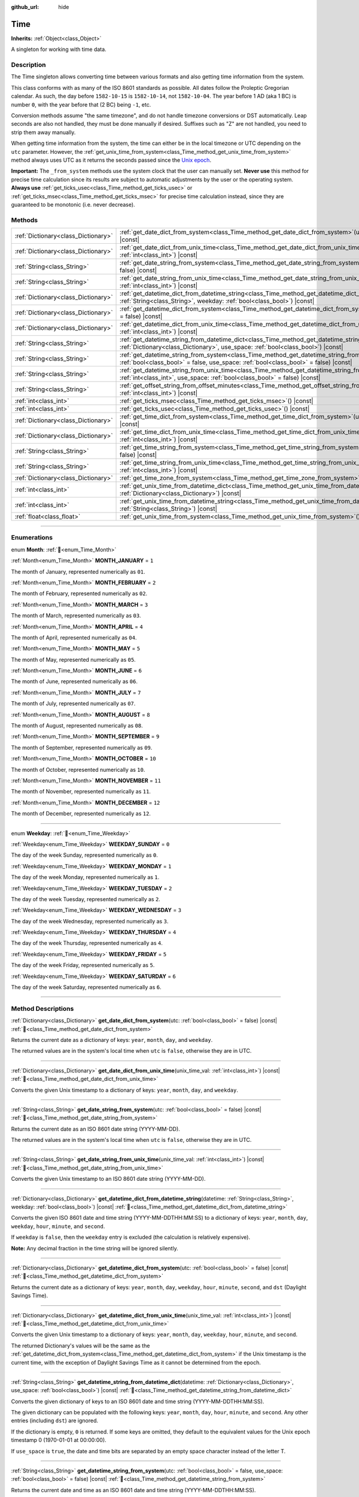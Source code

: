 :github_url: hide

.. DO NOT EDIT THIS FILE!!!
.. Generated automatically from Godot engine sources.
.. Generator: https://github.com/blazium-engine/blazium/tree/4.3/doc/tools/make_rst.py.
.. XML source: https://github.com/blazium-engine/blazium/tree/4.3/doc/classes/Time.xml.

.. _class_Time:

Time
====

**Inherits:** :ref:`Object<class_Object>`

A singleton for working with time data.

.. rst-class:: classref-introduction-group

Description
-----------

The Time singleton allows converting time between various formats and also getting time information from the system.

This class conforms with as many of the ISO 8601 standards as possible. All dates follow the Proleptic Gregorian calendar. As such, the day before ``1582-10-15`` is ``1582-10-14``, not ``1582-10-04``. The year before 1 AD (aka 1 BC) is number ``0``, with the year before that (2 BC) being ``-1``, etc.

Conversion methods assume "the same timezone", and do not handle timezone conversions or DST automatically. Leap seconds are also not handled, they must be done manually if desired. Suffixes such as "Z" are not handled, you need to strip them away manually.

When getting time information from the system, the time can either be in the local timezone or UTC depending on the ``utc`` parameter. However, the :ref:`get_unix_time_from_system<class_Time_method_get_unix_time_from_system>` method always uses UTC as it returns the seconds passed since the `Unix epoch <https://en.wikipedia.org/wiki/Unix_time>`__.

\ **Important:** The ``_from_system`` methods use the system clock that the user can manually set. **Never use** this method for precise time calculation since its results are subject to automatic adjustments by the user or the operating system. **Always use** :ref:`get_ticks_usec<class_Time_method_get_ticks_usec>` or :ref:`get_ticks_msec<class_Time_method_get_ticks_msec>` for precise time calculation instead, since they are guaranteed to be monotonic (i.e. never decrease).

.. rst-class:: classref-reftable-group

Methods
-------

.. table::
   :widths: auto

   +-------------------------------------+------------------------------------------------------------------------------------------------------------------------------------------------------------------------------------------------------------+
   | :ref:`Dictionary<class_Dictionary>` | :ref:`get_date_dict_from_system<class_Time_method_get_date_dict_from_system>`\ (\ utc\: :ref:`bool<class_bool>` = false\ ) |const|                                                                         |
   +-------------------------------------+------------------------------------------------------------------------------------------------------------------------------------------------------------------------------------------------------------+
   | :ref:`Dictionary<class_Dictionary>` | :ref:`get_date_dict_from_unix_time<class_Time_method_get_date_dict_from_unix_time>`\ (\ unix_time_val\: :ref:`int<class_int>`\ ) |const|                                                                   |
   +-------------------------------------+------------------------------------------------------------------------------------------------------------------------------------------------------------------------------------------------------------+
   | :ref:`String<class_String>`         | :ref:`get_date_string_from_system<class_Time_method_get_date_string_from_system>`\ (\ utc\: :ref:`bool<class_bool>` = false\ ) |const|                                                                     |
   +-------------------------------------+------------------------------------------------------------------------------------------------------------------------------------------------------------------------------------------------------------+
   | :ref:`String<class_String>`         | :ref:`get_date_string_from_unix_time<class_Time_method_get_date_string_from_unix_time>`\ (\ unix_time_val\: :ref:`int<class_int>`\ ) |const|                                                               |
   +-------------------------------------+------------------------------------------------------------------------------------------------------------------------------------------------------------------------------------------------------------+
   | :ref:`Dictionary<class_Dictionary>` | :ref:`get_datetime_dict_from_datetime_string<class_Time_method_get_datetime_dict_from_datetime_string>`\ (\ datetime\: :ref:`String<class_String>`, weekday\: :ref:`bool<class_bool>`\ ) |const|           |
   +-------------------------------------+------------------------------------------------------------------------------------------------------------------------------------------------------------------------------------------------------------+
   | :ref:`Dictionary<class_Dictionary>` | :ref:`get_datetime_dict_from_system<class_Time_method_get_datetime_dict_from_system>`\ (\ utc\: :ref:`bool<class_bool>` = false\ ) |const|                                                                 |
   +-------------------------------------+------------------------------------------------------------------------------------------------------------------------------------------------------------------------------------------------------------+
   | :ref:`Dictionary<class_Dictionary>` | :ref:`get_datetime_dict_from_unix_time<class_Time_method_get_datetime_dict_from_unix_time>`\ (\ unix_time_val\: :ref:`int<class_int>`\ ) |const|                                                           |
   +-------------------------------------+------------------------------------------------------------------------------------------------------------------------------------------------------------------------------------------------------------+
   | :ref:`String<class_String>`         | :ref:`get_datetime_string_from_datetime_dict<class_Time_method_get_datetime_string_from_datetime_dict>`\ (\ datetime\: :ref:`Dictionary<class_Dictionary>`, use_space\: :ref:`bool<class_bool>`\ ) |const| |
   +-------------------------------------+------------------------------------------------------------------------------------------------------------------------------------------------------------------------------------------------------------+
   | :ref:`String<class_String>`         | :ref:`get_datetime_string_from_system<class_Time_method_get_datetime_string_from_system>`\ (\ utc\: :ref:`bool<class_bool>` = false, use_space\: :ref:`bool<class_bool>` = false\ ) |const|                |
   +-------------------------------------+------------------------------------------------------------------------------------------------------------------------------------------------------------------------------------------------------------+
   | :ref:`String<class_String>`         | :ref:`get_datetime_string_from_unix_time<class_Time_method_get_datetime_string_from_unix_time>`\ (\ unix_time_val\: :ref:`int<class_int>`, use_space\: :ref:`bool<class_bool>` = false\ ) |const|          |
   +-------------------------------------+------------------------------------------------------------------------------------------------------------------------------------------------------------------------------------------------------------+
   | :ref:`String<class_String>`         | :ref:`get_offset_string_from_offset_minutes<class_Time_method_get_offset_string_from_offset_minutes>`\ (\ offset_minutes\: :ref:`int<class_int>`\ ) |const|                                                |
   +-------------------------------------+------------------------------------------------------------------------------------------------------------------------------------------------------------------------------------------------------------+
   | :ref:`int<class_int>`               | :ref:`get_ticks_msec<class_Time_method_get_ticks_msec>`\ (\ ) |const|                                                                                                                                      |
   +-------------------------------------+------------------------------------------------------------------------------------------------------------------------------------------------------------------------------------------------------------+
   | :ref:`int<class_int>`               | :ref:`get_ticks_usec<class_Time_method_get_ticks_usec>`\ (\ ) |const|                                                                                                                                      |
   +-------------------------------------+------------------------------------------------------------------------------------------------------------------------------------------------------------------------------------------------------------+
   | :ref:`Dictionary<class_Dictionary>` | :ref:`get_time_dict_from_system<class_Time_method_get_time_dict_from_system>`\ (\ utc\: :ref:`bool<class_bool>` = false\ ) |const|                                                                         |
   +-------------------------------------+------------------------------------------------------------------------------------------------------------------------------------------------------------------------------------------------------------+
   | :ref:`Dictionary<class_Dictionary>` | :ref:`get_time_dict_from_unix_time<class_Time_method_get_time_dict_from_unix_time>`\ (\ unix_time_val\: :ref:`int<class_int>`\ ) |const|                                                                   |
   +-------------------------------------+------------------------------------------------------------------------------------------------------------------------------------------------------------------------------------------------------------+
   | :ref:`String<class_String>`         | :ref:`get_time_string_from_system<class_Time_method_get_time_string_from_system>`\ (\ utc\: :ref:`bool<class_bool>` = false\ ) |const|                                                                     |
   +-------------------------------------+------------------------------------------------------------------------------------------------------------------------------------------------------------------------------------------------------------+
   | :ref:`String<class_String>`         | :ref:`get_time_string_from_unix_time<class_Time_method_get_time_string_from_unix_time>`\ (\ unix_time_val\: :ref:`int<class_int>`\ ) |const|                                                               |
   +-------------------------------------+------------------------------------------------------------------------------------------------------------------------------------------------------------------------------------------------------------+
   | :ref:`Dictionary<class_Dictionary>` | :ref:`get_time_zone_from_system<class_Time_method_get_time_zone_from_system>`\ (\ ) |const|                                                                                                                |
   +-------------------------------------+------------------------------------------------------------------------------------------------------------------------------------------------------------------------------------------------------------+
   | :ref:`int<class_int>`               | :ref:`get_unix_time_from_datetime_dict<class_Time_method_get_unix_time_from_datetime_dict>`\ (\ datetime\: :ref:`Dictionary<class_Dictionary>`\ ) |const|                                                  |
   +-------------------------------------+------------------------------------------------------------------------------------------------------------------------------------------------------------------------------------------------------------+
   | :ref:`int<class_int>`               | :ref:`get_unix_time_from_datetime_string<class_Time_method_get_unix_time_from_datetime_string>`\ (\ datetime\: :ref:`String<class_String>`\ ) |const|                                                      |
   +-------------------------------------+------------------------------------------------------------------------------------------------------------------------------------------------------------------------------------------------------------+
   | :ref:`float<class_float>`           | :ref:`get_unix_time_from_system<class_Time_method_get_unix_time_from_system>`\ (\ ) |const|                                                                                                                |
   +-------------------------------------+------------------------------------------------------------------------------------------------------------------------------------------------------------------------------------------------------------+

.. rst-class:: classref-section-separator

----

.. rst-class:: classref-descriptions-group

Enumerations
------------

.. _enum_Time_Month:

.. rst-class:: classref-enumeration

enum **Month**: :ref:`🔗<enum_Time_Month>`

.. _class_Time_constant_MONTH_JANUARY:

.. rst-class:: classref-enumeration-constant

:ref:`Month<enum_Time_Month>` **MONTH_JANUARY** = ``1``

The month of January, represented numerically as ``01``.

.. _class_Time_constant_MONTH_FEBRUARY:

.. rst-class:: classref-enumeration-constant

:ref:`Month<enum_Time_Month>` **MONTH_FEBRUARY** = ``2``

The month of February, represented numerically as ``02``.

.. _class_Time_constant_MONTH_MARCH:

.. rst-class:: classref-enumeration-constant

:ref:`Month<enum_Time_Month>` **MONTH_MARCH** = ``3``

The month of March, represented numerically as ``03``.

.. _class_Time_constant_MONTH_APRIL:

.. rst-class:: classref-enumeration-constant

:ref:`Month<enum_Time_Month>` **MONTH_APRIL** = ``4``

The month of April, represented numerically as ``04``.

.. _class_Time_constant_MONTH_MAY:

.. rst-class:: classref-enumeration-constant

:ref:`Month<enum_Time_Month>` **MONTH_MAY** = ``5``

The month of May, represented numerically as ``05``.

.. _class_Time_constant_MONTH_JUNE:

.. rst-class:: classref-enumeration-constant

:ref:`Month<enum_Time_Month>` **MONTH_JUNE** = ``6``

The month of June, represented numerically as ``06``.

.. _class_Time_constant_MONTH_JULY:

.. rst-class:: classref-enumeration-constant

:ref:`Month<enum_Time_Month>` **MONTH_JULY** = ``7``

The month of July, represented numerically as ``07``.

.. _class_Time_constant_MONTH_AUGUST:

.. rst-class:: classref-enumeration-constant

:ref:`Month<enum_Time_Month>` **MONTH_AUGUST** = ``8``

The month of August, represented numerically as ``08``.

.. _class_Time_constant_MONTH_SEPTEMBER:

.. rst-class:: classref-enumeration-constant

:ref:`Month<enum_Time_Month>` **MONTH_SEPTEMBER** = ``9``

The month of September, represented numerically as ``09``.

.. _class_Time_constant_MONTH_OCTOBER:

.. rst-class:: classref-enumeration-constant

:ref:`Month<enum_Time_Month>` **MONTH_OCTOBER** = ``10``

The month of October, represented numerically as ``10``.

.. _class_Time_constant_MONTH_NOVEMBER:

.. rst-class:: classref-enumeration-constant

:ref:`Month<enum_Time_Month>` **MONTH_NOVEMBER** = ``11``

The month of November, represented numerically as ``11``.

.. _class_Time_constant_MONTH_DECEMBER:

.. rst-class:: classref-enumeration-constant

:ref:`Month<enum_Time_Month>` **MONTH_DECEMBER** = ``12``

The month of December, represented numerically as ``12``.

.. rst-class:: classref-item-separator

----

.. _enum_Time_Weekday:

.. rst-class:: classref-enumeration

enum **Weekday**: :ref:`🔗<enum_Time_Weekday>`

.. _class_Time_constant_WEEKDAY_SUNDAY:

.. rst-class:: classref-enumeration-constant

:ref:`Weekday<enum_Time_Weekday>` **WEEKDAY_SUNDAY** = ``0``

The day of the week Sunday, represented numerically as ``0``.

.. _class_Time_constant_WEEKDAY_MONDAY:

.. rst-class:: classref-enumeration-constant

:ref:`Weekday<enum_Time_Weekday>` **WEEKDAY_MONDAY** = ``1``

The day of the week Monday, represented numerically as ``1``.

.. _class_Time_constant_WEEKDAY_TUESDAY:

.. rst-class:: classref-enumeration-constant

:ref:`Weekday<enum_Time_Weekday>` **WEEKDAY_TUESDAY** = ``2``

The day of the week Tuesday, represented numerically as ``2``.

.. _class_Time_constant_WEEKDAY_WEDNESDAY:

.. rst-class:: classref-enumeration-constant

:ref:`Weekday<enum_Time_Weekday>` **WEEKDAY_WEDNESDAY** = ``3``

The day of the week Wednesday, represented numerically as ``3``.

.. _class_Time_constant_WEEKDAY_THURSDAY:

.. rst-class:: classref-enumeration-constant

:ref:`Weekday<enum_Time_Weekday>` **WEEKDAY_THURSDAY** = ``4``

The day of the week Thursday, represented numerically as ``4``.

.. _class_Time_constant_WEEKDAY_FRIDAY:

.. rst-class:: classref-enumeration-constant

:ref:`Weekday<enum_Time_Weekday>` **WEEKDAY_FRIDAY** = ``5``

The day of the week Friday, represented numerically as ``5``.

.. _class_Time_constant_WEEKDAY_SATURDAY:

.. rst-class:: classref-enumeration-constant

:ref:`Weekday<enum_Time_Weekday>` **WEEKDAY_SATURDAY** = ``6``

The day of the week Saturday, represented numerically as ``6``.

.. rst-class:: classref-section-separator

----

.. rst-class:: classref-descriptions-group

Method Descriptions
-------------------

.. _class_Time_method_get_date_dict_from_system:

.. rst-class:: classref-method

:ref:`Dictionary<class_Dictionary>` **get_date_dict_from_system**\ (\ utc\: :ref:`bool<class_bool>` = false\ ) |const| :ref:`🔗<class_Time_method_get_date_dict_from_system>`

Returns the current date as a dictionary of keys: ``year``, ``month``, ``day``, and ``weekday``.

The returned values are in the system's local time when ``utc`` is ``false``, otherwise they are in UTC.

.. rst-class:: classref-item-separator

----

.. _class_Time_method_get_date_dict_from_unix_time:

.. rst-class:: classref-method

:ref:`Dictionary<class_Dictionary>` **get_date_dict_from_unix_time**\ (\ unix_time_val\: :ref:`int<class_int>`\ ) |const| :ref:`🔗<class_Time_method_get_date_dict_from_unix_time>`

Converts the given Unix timestamp to a dictionary of keys: ``year``, ``month``, ``day``, and ``weekday``.

.. rst-class:: classref-item-separator

----

.. _class_Time_method_get_date_string_from_system:

.. rst-class:: classref-method

:ref:`String<class_String>` **get_date_string_from_system**\ (\ utc\: :ref:`bool<class_bool>` = false\ ) |const| :ref:`🔗<class_Time_method_get_date_string_from_system>`

Returns the current date as an ISO 8601 date string (YYYY-MM-DD).

The returned values are in the system's local time when ``utc`` is ``false``, otherwise they are in UTC.

.. rst-class:: classref-item-separator

----

.. _class_Time_method_get_date_string_from_unix_time:

.. rst-class:: classref-method

:ref:`String<class_String>` **get_date_string_from_unix_time**\ (\ unix_time_val\: :ref:`int<class_int>`\ ) |const| :ref:`🔗<class_Time_method_get_date_string_from_unix_time>`

Converts the given Unix timestamp to an ISO 8601 date string (YYYY-MM-DD).

.. rst-class:: classref-item-separator

----

.. _class_Time_method_get_datetime_dict_from_datetime_string:

.. rst-class:: classref-method

:ref:`Dictionary<class_Dictionary>` **get_datetime_dict_from_datetime_string**\ (\ datetime\: :ref:`String<class_String>`, weekday\: :ref:`bool<class_bool>`\ ) |const| :ref:`🔗<class_Time_method_get_datetime_dict_from_datetime_string>`

Converts the given ISO 8601 date and time string (YYYY-MM-DDTHH:MM:SS) to a dictionary of keys: ``year``, ``month``, ``day``, ``weekday``, ``hour``, ``minute``, and ``second``.

If ``weekday`` is ``false``, then the ``weekday`` entry is excluded (the calculation is relatively expensive).

\ **Note:** Any decimal fraction in the time string will be ignored silently.

.. rst-class:: classref-item-separator

----

.. _class_Time_method_get_datetime_dict_from_system:

.. rst-class:: classref-method

:ref:`Dictionary<class_Dictionary>` **get_datetime_dict_from_system**\ (\ utc\: :ref:`bool<class_bool>` = false\ ) |const| :ref:`🔗<class_Time_method_get_datetime_dict_from_system>`

Returns the current date as a dictionary of keys: ``year``, ``month``, ``day``, ``weekday``, ``hour``, ``minute``, ``second``, and ``dst`` (Daylight Savings Time).

.. rst-class:: classref-item-separator

----

.. _class_Time_method_get_datetime_dict_from_unix_time:

.. rst-class:: classref-method

:ref:`Dictionary<class_Dictionary>` **get_datetime_dict_from_unix_time**\ (\ unix_time_val\: :ref:`int<class_int>`\ ) |const| :ref:`🔗<class_Time_method_get_datetime_dict_from_unix_time>`

Converts the given Unix timestamp to a dictionary of keys: ``year``, ``month``, ``day``, ``weekday``, ``hour``, ``minute``, and ``second``.

The returned Dictionary's values will be the same as the :ref:`get_datetime_dict_from_system<class_Time_method_get_datetime_dict_from_system>` if the Unix timestamp is the current time, with the exception of Daylight Savings Time as it cannot be determined from the epoch.

.. rst-class:: classref-item-separator

----

.. _class_Time_method_get_datetime_string_from_datetime_dict:

.. rst-class:: classref-method

:ref:`String<class_String>` **get_datetime_string_from_datetime_dict**\ (\ datetime\: :ref:`Dictionary<class_Dictionary>`, use_space\: :ref:`bool<class_bool>`\ ) |const| :ref:`🔗<class_Time_method_get_datetime_string_from_datetime_dict>`

Converts the given dictionary of keys to an ISO 8601 date and time string (YYYY-MM-DDTHH:MM:SS).

The given dictionary can be populated with the following keys: ``year``, ``month``, ``day``, ``hour``, ``minute``, and ``second``. Any other entries (including ``dst``) are ignored.

If the dictionary is empty, ``0`` is returned. If some keys are omitted, they default to the equivalent values for the Unix epoch timestamp 0 (1970-01-01 at 00:00:00).

If ``use_space`` is ``true``, the date and time bits are separated by an empty space character instead of the letter T.

.. rst-class:: classref-item-separator

----

.. _class_Time_method_get_datetime_string_from_system:

.. rst-class:: classref-method

:ref:`String<class_String>` **get_datetime_string_from_system**\ (\ utc\: :ref:`bool<class_bool>` = false, use_space\: :ref:`bool<class_bool>` = false\ ) |const| :ref:`🔗<class_Time_method_get_datetime_string_from_system>`

Returns the current date and time as an ISO 8601 date and time string (YYYY-MM-DDTHH:MM:SS).

The returned values are in the system's local time when ``utc`` is ``false``, otherwise they are in UTC.

If ``use_space`` is ``true``, the date and time bits are separated by an empty space character instead of the letter T.

.. rst-class:: classref-item-separator

----

.. _class_Time_method_get_datetime_string_from_unix_time:

.. rst-class:: classref-method

:ref:`String<class_String>` **get_datetime_string_from_unix_time**\ (\ unix_time_val\: :ref:`int<class_int>`, use_space\: :ref:`bool<class_bool>` = false\ ) |const| :ref:`🔗<class_Time_method_get_datetime_string_from_unix_time>`

Converts the given Unix timestamp to an ISO 8601 date and time string (YYYY-MM-DDTHH:MM:SS).

If ``use_space`` is ``true``, the date and time bits are separated by an empty space character instead of the letter T.

.. rst-class:: classref-item-separator

----

.. _class_Time_method_get_offset_string_from_offset_minutes:

.. rst-class:: classref-method

:ref:`String<class_String>` **get_offset_string_from_offset_minutes**\ (\ offset_minutes\: :ref:`int<class_int>`\ ) |const| :ref:`🔗<class_Time_method_get_offset_string_from_offset_minutes>`

Converts the given timezone offset in minutes to a timezone offset string. For example, -480 returns "-08:00", 345 returns "+05:45", and 0 returns "+00:00".

.. rst-class:: classref-item-separator

----

.. _class_Time_method_get_ticks_msec:

.. rst-class:: classref-method

:ref:`int<class_int>` **get_ticks_msec**\ (\ ) |const| :ref:`🔗<class_Time_method_get_ticks_msec>`

Returns the amount of time passed in milliseconds since the engine started.

Will always be positive or 0 and uses a 64-bit value (it will wrap after roughly 500 million years).

.. rst-class:: classref-item-separator

----

.. _class_Time_method_get_ticks_usec:

.. rst-class:: classref-method

:ref:`int<class_int>` **get_ticks_usec**\ (\ ) |const| :ref:`🔗<class_Time_method_get_ticks_usec>`

Returns the amount of time passed in microseconds since the engine started.

Will always be positive or 0 and uses a 64-bit value (it will wrap after roughly half a million years).

.. rst-class:: classref-item-separator

----

.. _class_Time_method_get_time_dict_from_system:

.. rst-class:: classref-method

:ref:`Dictionary<class_Dictionary>` **get_time_dict_from_system**\ (\ utc\: :ref:`bool<class_bool>` = false\ ) |const| :ref:`🔗<class_Time_method_get_time_dict_from_system>`

Returns the current time as a dictionary of keys: ``hour``, ``minute``, and ``second``.

The returned values are in the system's local time when ``utc`` is ``false``, otherwise they are in UTC.

.. rst-class:: classref-item-separator

----

.. _class_Time_method_get_time_dict_from_unix_time:

.. rst-class:: classref-method

:ref:`Dictionary<class_Dictionary>` **get_time_dict_from_unix_time**\ (\ unix_time_val\: :ref:`int<class_int>`\ ) |const| :ref:`🔗<class_Time_method_get_time_dict_from_unix_time>`

Converts the given time to a dictionary of keys: ``hour``, ``minute``, and ``second``.

.. rst-class:: classref-item-separator

----

.. _class_Time_method_get_time_string_from_system:

.. rst-class:: classref-method

:ref:`String<class_String>` **get_time_string_from_system**\ (\ utc\: :ref:`bool<class_bool>` = false\ ) |const| :ref:`🔗<class_Time_method_get_time_string_from_system>`

Returns the current time as an ISO 8601 time string (HH:MM:SS).

The returned values are in the system's local time when ``utc`` is ``false``, otherwise they are in UTC.

.. rst-class:: classref-item-separator

----

.. _class_Time_method_get_time_string_from_unix_time:

.. rst-class:: classref-method

:ref:`String<class_String>` **get_time_string_from_unix_time**\ (\ unix_time_val\: :ref:`int<class_int>`\ ) |const| :ref:`🔗<class_Time_method_get_time_string_from_unix_time>`

Converts the given Unix timestamp to an ISO 8601 time string (HH:MM:SS).

.. rst-class:: classref-item-separator

----

.. _class_Time_method_get_time_zone_from_system:

.. rst-class:: classref-method

:ref:`Dictionary<class_Dictionary>` **get_time_zone_from_system**\ (\ ) |const| :ref:`🔗<class_Time_method_get_time_zone_from_system>`

Returns the current time zone as a dictionary of keys: ``bias`` and ``name``.

- ``bias`` is the offset from UTC in minutes, since not all time zones are multiples of an hour from UTC.

- ``name`` is the localized name of the time zone, according to the OS locale settings of the current user.

.. rst-class:: classref-item-separator

----

.. _class_Time_method_get_unix_time_from_datetime_dict:

.. rst-class:: classref-method

:ref:`int<class_int>` **get_unix_time_from_datetime_dict**\ (\ datetime\: :ref:`Dictionary<class_Dictionary>`\ ) |const| :ref:`🔗<class_Time_method_get_unix_time_from_datetime_dict>`

Converts a dictionary of time values to a Unix timestamp.

The given dictionary can be populated with the following keys: ``year``, ``month``, ``day``, ``hour``, ``minute``, and ``second``. Any other entries (including ``dst``) are ignored.

If the dictionary is empty, ``0`` is returned. If some keys are omitted, they default to the equivalent values for the Unix epoch timestamp 0 (1970-01-01 at 00:00:00).

You can pass the output from :ref:`get_datetime_dict_from_unix_time<class_Time_method_get_datetime_dict_from_unix_time>` directly into this function and get the same as what was put in.

\ **Note:** Unix timestamps are often in UTC. This method does not do any timezone conversion, so the timestamp will be in the same timezone as the given datetime dictionary.

.. rst-class:: classref-item-separator

----

.. _class_Time_method_get_unix_time_from_datetime_string:

.. rst-class:: classref-method

:ref:`int<class_int>` **get_unix_time_from_datetime_string**\ (\ datetime\: :ref:`String<class_String>`\ ) |const| :ref:`🔗<class_Time_method_get_unix_time_from_datetime_string>`

Converts the given ISO 8601 date and/or time string to a Unix timestamp. The string can contain a date only, a time only, or both.

\ **Note:** Unix timestamps are often in UTC. This method does not do any timezone conversion, so the timestamp will be in the same timezone as the given datetime string.

\ **Note:** Any decimal fraction in the time string will be ignored silently.

.. rst-class:: classref-item-separator

----

.. _class_Time_method_get_unix_time_from_system:

.. rst-class:: classref-method

:ref:`float<class_float>` **get_unix_time_from_system**\ (\ ) |const| :ref:`🔗<class_Time_method_get_unix_time_from_system>`

Returns the current Unix timestamp in seconds based on the system time in UTC. This method is implemented by the operating system and always returns the time in UTC. The Unix timestamp is the number of seconds passed since 1970-01-01 at 00:00:00, the `Unix epoch <https://en.wikipedia.org/wiki/Unix_time>`__.

\ **Note:** Unlike other methods that use integer timestamps, this method returns the timestamp as a :ref:`float<class_float>` for sub-second precision.

.. |virtual| replace:: :abbr:`virtual (This method should typically be overridden by the user to have any effect.)`
.. |const| replace:: :abbr:`const (This method has no side effects. It doesn't modify any of the instance's member variables.)`
.. |vararg| replace:: :abbr:`vararg (This method accepts any number of arguments after the ones described here.)`
.. |constructor| replace:: :abbr:`constructor (This method is used to construct a type.)`
.. |static| replace:: :abbr:`static (This method doesn't need an instance to be called, so it can be called directly using the class name.)`
.. |operator| replace:: :abbr:`operator (This method describes a valid operator to use with this type as left-hand operand.)`
.. |bitfield| replace:: :abbr:`BitField (This value is an integer composed as a bitmask of the following flags.)`
.. |void| replace:: :abbr:`void (No return value.)`
